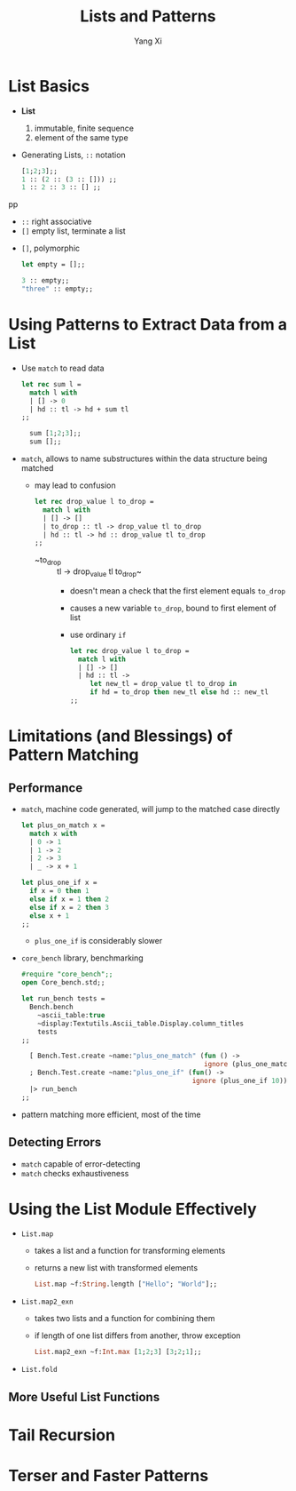 #+TITLE: Lists and Patterns
#+AUTHOR: Yang Xi

* List Basics
  * *List*
    1. immutable, finite sequence
    2. element of the same type
  * Generating Lists, ~::~ notation
    #+BEGIN_SRC ocaml
      [1;2;3];;
      1 :: (2 :: (3 :: [])) ;;
      1 :: 2 :: 3 :: [] ;;
    #+END_SRCpp
    * ~::~ right associative
    * ~[]~ empty list, terminate a list
  * ~[]~, polymorphic
    #+BEGIN_SRC ocaml
      let empty = [];;

      3 :: empty;;
      "three" :: empty;;
    #+END_SRC

* Using Patterns to Extract Data from a List
  * Use ~match~ to read data
    #+BEGIN_SRC ocaml
      let rec sum l =
        match l with
        | [] -> 0
        | hd :: tl -> hd + sum tl
      ;;

        sum [1;2;3];;
        sum [];;
    #+END_SRC
  * ~match~, allows to name substructures within the data structure being matched
    * may lead to confusion
      #+BEGIN_SRC ocaml
        let rec drop_value l to_drop =
          match l with
          | [] -> []
          | to_drop :: tl -> drop_value tl to_drop
          | hd :: tl -> hd :: drop_value tl to_drop
        ;;
      #+END_SRC
      * ~to_drop :: tl -> drop_value tl to_drop~
        * doesn't mean a check that the first element equals ~to_drop~
        * causes a new variable ~to_drop~, bound to first element of list
        * use ordinary ~if~
          #+BEGIN_SRC ocaml
            let rec drop_value l to_drop =
              match l with
              | [] -> []
              | hd :: tl ->
                 let new_tl = drop_value tl to_drop in
                 if hd = to_drop then new_tl else hd :: new_tl
            ;;
          #+END_SRC

* Limitations (and Blessings) of Pattern Matching

** Performance
   * ~match~, machine code generated, will jump to the matched case directly
     #+BEGIN_SRC ocaml
       let plus_on_match x =
         match x with
         | 0 -> 1
         | 1 -> 2
         | 2 -> 3
         | _ -> x + 1

       let plus_one_if x =
         if x = 0 then 1
         else if x = 1 then 2
         else if x = 2 then 3
         else x + 1
       ;;
     #+END_SRC
     * ~plus_one_if~ is considerably slower
   * ~core_bench~ library, benchmarking
     #+BEGIN_SRC ocaml
       #require "core_bench";;
       open Core_bench.std;;

       let run_bench tests =
         Bench.bench
           ~ascii_table:true
           ~display:Textutils.Ascii_table.Display.column_titles
           tests
       ;;

         [ Bench.Test.create ~name:"plus_one_match" (fun () ->
                                                     ignore (plus_one_match 10))
         ; Bench.Test.create ~name:"plus_one_if" (fun() ->
                                                  ignore (plus_one_if 10)) ]
         |> run_bench
       ;;
     #+END_SRC
   * pattern matching more efficient, most of the time

** Detecting Errors
   * ~match~ capable of error-detecting
   * ~match~ checks exhaustiveness

* Using the List Module Effectively
  * ~List.map~
    * takes a list and a function for transforming elements
    * returns a new list with transformed elements
    #+BEGIN_SRC ocaml
      List.map ~f:String.length ["Hello"; "World"];;
    #+END_SRC
  * ~List.map2_exn~
    * takes two lists and a function for combining them
    * if length of one list differs from another, throw exception
    #+BEGIN_SRC ocaml
      List.map2_exn ~f:Int.max [1;2;3] [3;2;1];;
    #+END_SRC  
  * ~List.fold~

** More Useful List Functions
    
* Tail Recursion

* Terser and Faster Patterns

